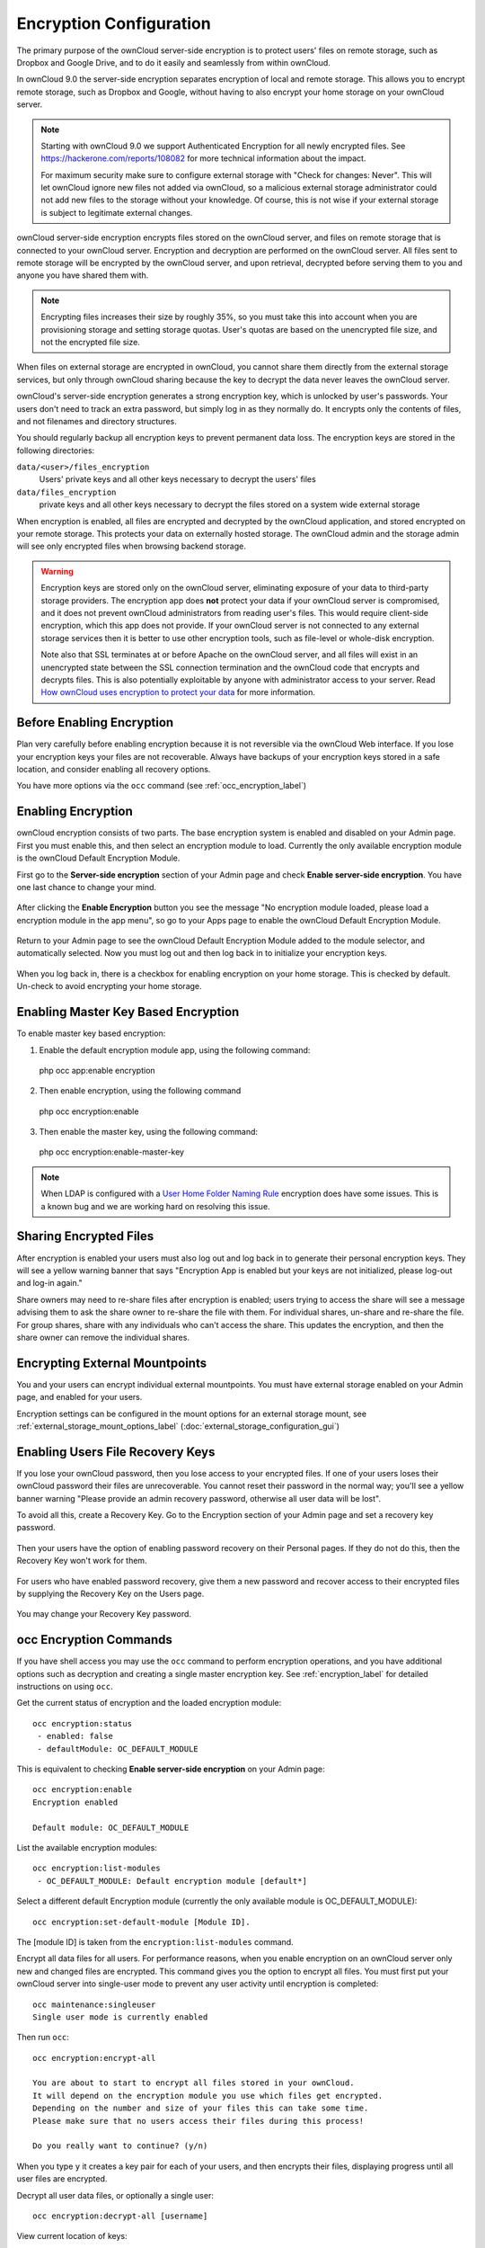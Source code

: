 ========================
Encryption Configuration
========================

The primary purpose of the ownCloud server-side encryption is to protect users' 
files on remote storage, such as Dropbox and Google Drive, and to do it easily 
and seamlessly from within ownCloud.

In ownCloud 9.0 the server-side encryption separates encryption of local and 
remote storage. This allows you to encrypt remote storage, such as Dropbox and 
Google, without having to also encrypt your home storage on your ownCloud 
server.

.. note:: Starting with ownCloud 9.0 we support Authenticated Encryption for all
   newly encrypted files. See https://hackerone.com/reports/108082 for more 
   technical information about the impact.
   
   For maximum security make sure to configure external storage with "Check for
   changes: Never". This will let ownCloud ignore new files not added via
   ownCloud, so a malicious external storage administrator could not add new
   files to the storage without your knowledge. Of course, this is not wise if
   your external storage is subject to legitimate external changes.

ownCloud server-side encryption encrypts files stored on the ownCloud server, 
and files on remote storage that is connected to your ownCloud server. 
Encryption and decryption are performed on the ownCloud server. All files sent 
to remote storage will be encrypted by the ownCloud server, and upon retrieval, 
decrypted before serving them to you and anyone you have shared them with.

.. note:: Encrypting files increases their size by roughly 35%, so you must 
   take this into account when you are provisioning storage and setting 
   storage quotas. User's quotas are based on the unencrypted file size, and 
   not the encrypted file size.

When files on external storage are encrypted in ownCloud, you cannot share them 
directly from the external storage services, but only through ownCloud sharing 
because the key to decrypt the data never leaves the ownCloud server.

ownCloud's server-side encryption generates a strong encryption key, which is 
unlocked by user's passwords. Your users don't need to track an extra 
password, but simply log in as they normally do. It encrypts only the contents 
of files, and not filenames and directory structures.

You should regularly backup all encryption keys to prevent permanent data loss. 
The encryption keys are stored in the following directories:

``data/<user>/files_encryption`` 
  Users' private keys and all other keys necessary to decrypt the users' files
``data/files_encryption``
  private keys and all other keys necessary to decrypt the files stored on a
  system wide external storage
  
When encryption is enabled, all files are encrypted and decrypted by the 
ownCloud application, and stored encrypted on your remote storage.
This protects your data on externally hosted storage. The ownCloud 
admin and the storage admin will see only encrypted files when browsing backend 
storage.  
  
.. warning:: Encryption keys are stored only on the ownCloud server, eliminating
   exposure of your data to third-party storage providers. The encryption app 
   does **not** protect your data if your ownCloud server is compromised, and it
   does not prevent ownCloud administrators from reading user's files. This 
   would require client-side encryption, which this app does not provide. If 
   your ownCloud server is not connected to any external storage services then 
   it is better to use other encryption tools, such as file-level or 
   whole-disk encryption. 
   
   Note also that SSL terminates at or before Apache on the ownCloud server,
   and all files will exist in an unencrypted state between the SSL connection
   termination and the ownCloud code that encrypts and decrypts files. This is
   also potentially exploitable by anyone with administrator access to your
   server. Read `How ownCloud uses encryption to protect your data
   <https://owncloud.org/blog/how-owncloud-uses-encryption-to-protect-your-
   data/>`_ for more information.
   
Before Enabling Encryption
--------------------------

Plan very carefully before enabling encryption because it is not reversible via 
the ownCloud Web interface. If you lose your encryption keys your files are not 
recoverable. Always have backups of your encryption keys stored in a safe 
location, and consider enabling all recovery options.

You have more options via the ``occ`` command (see :ref:`occ_encryption_label`)

.. _enable_encryption_label:

Enabling Encryption
-------------------

ownCloud encryption consists of two parts. The base encryption system is 
enabled and disabled on your Admin page. First you must enable this, and then 
select an encryption module to load. Currently the only available encryption 
module is the ownCloud Default Encryption Module.

First go to the **Server-side encryption** section of your Admin page and check 
**Enable server-side encryption**. You have one last chance to change your mind.

.. figure:: images/encryption3.png

After clicking the **Enable Encryption** button you see the message "No 
encryption module loaded, please load a encryption module in the app menu", so 
go to your Apps page to enable the ownCloud Default Encryption Module.

.. figure:: images/encryption1.png

Return to your Admin page to see the ownCloud Default Encryption 
Module added to the module selector, and automatically selected. Now you must 
log out and then log back in to initialize your encryption keys.

.. figure:: images/encryption14.png

When you log back in, there is a checkbox for enabling encryption on your home 
storage. This is checked by default. Un-check to avoid encrypting your home 
storage.

.. figure:: images/encryption15.png

Enabling Master Key Based Encryption
------------------------------------

To enable master key based encryption:

1. Enable the default encryption module app, using the following command::

  php occ app:enable encryption

2. Then enable encryption, using the following command :: 

  php occ encryption:enable

3. Then enable the master key, using the following command::

  php occ encryption:enable-master-key

.. note:: 
   When LDAP is configured with a `User Home Folder Naming Rule`_ encryption
   does have some issues. This is a known bug and we are working hard on
   resolving this issue.

Sharing Encrypted Files
-----------------------

After encryption is enabled your users must also log out and log back in to 
generate their personal encryption keys. They will see a yellow warning banner 
that says "Encryption App is enabled but your keys are not initialized, please 
log-out and log-in again." 

Share owners may need to re-share files after encryption is enabled; users 
trying to access the share will see a message advising them to ask the share 
owner to re-share the file with them. For individual shares, un-share and 
re-share the file. For group shares, share with any individuals who can't 
access 
the share. This updates the encryption, and then the share owner can remove the 
individual shares.

.. figure:: images/encryption9.png

Encrypting External Mountpoints
-------------------------------

You and your users can encrypt individual external mountpoints. You must have 
external storage enabled on your Admin page, and enabled for your users.

Encryption settings can be configured in the mount options for an external
storage mount, see :ref:`external_storage_mount_options_label`
(:doc:`external_storage_configuration_gui`)

Enabling Users File Recovery Keys
----------------------------------

If you lose your ownCloud password, then you lose access to your encrypted 
files. If one of your users loses their ownCloud password their files are 
unrecoverable. You cannot reset their password in the normal way; you'll see a 
yellow banner warning "Please provide an admin recovery password, otherwise all 
user data will be lost".

To avoid all this, create a Recovery Key. Go to the Encryption section of your 
Admin page and set a recovery key password.

.. figure:: images/encryption10.png

Then your users have the option of enabling password recovery on their Personal 
pages. If they do not do this, then the Recovery Key won't work for them.

.. figure:: images/encryption7.png

For users who have enabled password recovery, give them a new password and 
recover access to their encrypted files by supplying the Recovery Key on the 
Users page.

.. figure:: images/encryption8.png

You may change your Recovery Key password.

.. figure:: images/encryption12.png

.. _occ_encryption_label:

occ Encryption Commands
-----------------------

If you have shell access you may use the ``occ`` command to perform encryption 
operations, and you have additional options such as decryption and creating a 
single master encryption key. See :ref:`encryption_label`  for detailed 
instructions on using ``occ``.

Get the current status of encryption and the loaded encryption module::

 occ encryption:status
  - enabled: false                 
  - defaultModule: OC_DEFAULT_MODULE

This is equivalent to checking **Enable server-side encryption** on your Admin
page::

 occ encryption:enable
 Encryption enabled

 Default module: OC_DEFAULT_MODULE
 
List the available encryption modules::

 occ encryption:list-modules
  - OC_DEFAULT_MODULE: Default encryption module [default*]

Select a different default Encryption module (currently the only available 
module is OC_DEFAULT_MODULE)::

 occ encryption:set-default-module [Module ID]. 
 
The [module ID] is taken from the ``encryption:list-modules`` command.

Encrypt all data files for all users. For performance reasons, when you enable 
encryption on an ownCloud server only new and changed files are encrypted. This 
command gives you the option to encrypt all files. You must first put your 
ownCloud server into single-user mode to prevent any user activity until 
encryption is completed::

 occ maintenance:singleuser
 Single user mode is currently enabled

Then run ``occ``::

 occ encryption:encrypt-all
 
 You are about to start to encrypt all files stored in your ownCloud.
 It will depend on the encryption module you use which files get encrypted.
 Depending on the number and size of your files this can take some time.
 Please make sure that no users access their files during this process!

 Do you really want to continue? (y/n) 
 
When you type ``y`` it creates a key pair for each of your users, and then 
encrypts their files, displaying progress until all user files are encrypted. 

Decrypt all user data files, or optionally a single user::
 
 occ encryption:decrypt-all [username]
 
View current location of keys::

 occ encryption:show-key-storage-root
 Current key storage root:  default storage location (data/) 

Move keys to a different root folder, either locally or on a different server. 
The folder must already exist, be owned by root and your HTTP group, and be 
restricted to root and your HTTP group. This example is for Ubuntu Linux. Note 
that the new folder is relative to your ``occ`` directory::

 mkdir /etc/keys
 chown -R root:www-data /etc/keys
 chmod -R 0770 /etc/keys
 occ encryption:change-key-storage-root ../../../etc/keys
 Start to move keys:
    4 [============================]
 Key storage root successfully changed to ../../../etc/keys
 
Create a new master key. Use this when you have a single-sign on 
infrastructure.  Use this only on fresh installations with no existing data, or 
on systems where encryption has not already been enabled. It is not possible to 
disable it::

 occ encryption:enable-master-key
 
Disabling Encryption
--------------------

You may disable encryption only with ``occ``. Make sure you have backups of all 
encryption keys, including users'. Put your ownCloud server into 
single-user mode, and then disable your encryption module with this command::

 occ maintenance:singleuser --on
 occ encryption:disable
 
Take it out of single-user mode when you are finished::

 occ maintenance:singleuser --off

Files Not Encrypted
-------------------

Only the data in the files in ``data/user/files`` are encrypted, and not the 
filenames or folder structures. These files are never encrypted:

- Existing files in the trash bin & Versions. Only new and changed files after 
  encryption is enabled are encrypted.
- Existing files in Versions
- Image thumbnails from the Gallery app
- Previews from the Files app
- The search index from the full text search app
- Third-party app data

There may be other files that are not encrypted; only files that are exposed to 
third-party storage providers are guaranteed to be encrypted.

LDAP and Other External User Back-ends
--------------------------------------

If you use an external user back-end, such as an LDAP or Samba server, and you 
change a user's password on the back-end, the user will be prompted to change 
their ownCloud login to match on their next ownCloud login. The user will need 
both their old and new passwords to do this. If you have enabled the Recovery 
Key then you can change a user's password in the ownCloud Users panel to match 
their back-end password, and then, of course, notify the user and give them 
their new password.

.. _upgrading_encryption_label:

Encryption migration to ownCloud 8.0
------------------------------------

When you upgrade from older versions of ownCloud to ownCloud 8.0, you must 
manually migrate
your encryption keys with the *occ* command after the upgrade is complete, like 
this
example for CentOS: *sudo -u apache php occ encryption:migrate-keys* You must 
run *occ* as
your HTTP user. See :doc:`../configuration_server/occ_command` to learn more 
about *occ*.

Encryption migration to ownCloud 8.1
------------------------------------

The encryption backend has changed in ownCloud 8.1 again, so you must take some 
additional steps to migrate encryption correctly. If you do not follow these 
steps you may not be able to access your files.

Before you start your upgrade, put your ownCloud server into 
``maintenance:singleuser`` mode (See :doc:`../maintenance/enable_maintenance`.) 
You must do this to prevent users and sync clients from accessing files before 
you have completed your encryption migration.

After your upgrade is complete, follow the steps in 
:ref:`enable_encryption_label` to 
enable the new encryption system. Then click the **Start Migration** button on 
your Admin page to migrate your encryption keys, or use the ``occ`` command. We 
strongly recommend using the ``occ`` command; the **Start Migration** button is 
for admins who do not have access to the console, for example installations on 
shared hosting. This example is for Debian/Ubuntu Linux::

 $ sudo -u www-data php occ encryption:migrate
 
This example is for Red Hat/CentOS/Fedora Linux::

 $ sudo -u apache php occ encryption:migrate
 
You must run ``occ`` as your HTTP user; see 
:doc:`../configuration_server/occ_command`.

When you are finished, take your ownCloud server out of 
``maintenance:singleuser`` mode.

.. Links
   
.. _User Home Folder Naming Rule: https://doc.owncloud.com/server/9.1/admin_manual/configuration_user/user_auth_ldap.html#special-attributes

